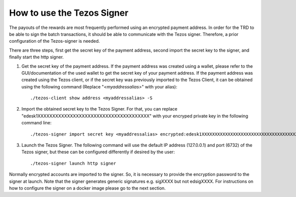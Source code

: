 How to use the Tezos Signer
===========================

The payouts of the rewards are most frequently performed using an encrypted payment address. In order for the TRD to be able to sign the batch transactions, it should be able to communicate with the Tezos signer. Therefore, a prior configuration of the Tezos-signer is needed. 

There are three steps, first get the secret key of the payment address, second import the secret key to the signer, and finally start the http signer.

1. Get the secret key of the payment address. If the payment address was created using a wallet, please refer to the GUI/documentation of the used wallet to get the secret key of your payment address. If the payment address was created using the Tezos client, or if the secret key was previously imported to the Tezos Client, it can be obtained using the following command (Replace "`<myaddressalias>`" with your alias):
  
  ::

    ./tezos-client show address <myaddressalias> -S


2. Import the obtained secret key to the Tezos Signer. For that, you can replace "edesk1XXXXXXXXXXXXXXXXXXXXXXXXXXXXXXXXXXXXXX" with your encryped private key in the following command line: 
  
  ::

      ./tezos-signer import secret key <myaddressalias> encrypted:edesk1XXXXXXXXXXXXXXXXXXXXXXXXXXXXXXXXXXXXXX

3. Launch the Tezos Signer. The following command will use the default IP address (127.0.0.1) and port (6732) of the Tezos signer, but these can be configured differently if desired by the user:
  
  ::

      ./tezos-signer launch http signer

Normally encrypted accounts are imported to the signer. So, it is necessary to provide the encryption password to the signer at launch. Note that the signer generates generic signatures e.g. sigXXXX but not edsigXXXX. For instructions on how to configure the signer on a docker image please go to the next section.
